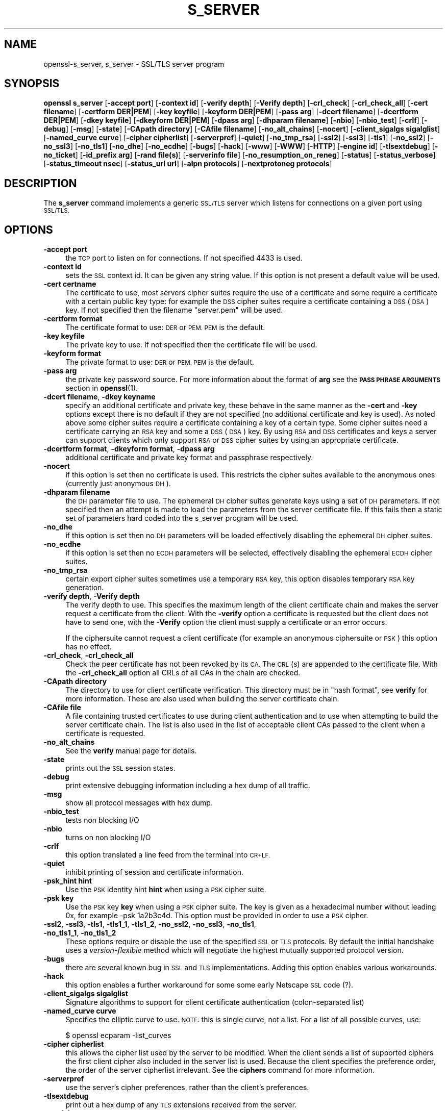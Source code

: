 .\" Automatically generated by Pod::Man 4.10 (Pod::Simple 3.35)
.\"
.\" Standard preamble:
.\" ========================================================================
.de Sp \" Vertical space (when we can't use .PP)
.if t .sp .5v
.if n .sp
..
.de Vb \" Begin verbatim text
.ft CW
.nf
.ne \\$1
..
.de Ve \" End verbatim text
.ft R
.fi
..
.\" Set up some character translations and predefined strings.  \*(-- will
.\" give an unbreakable dash, \*(PI will give pi, \*(L" will give a left
.\" double quote, and \*(R" will give a right double quote.  \*(C+ will
.\" give a nicer C++.  Capital omega is used to do unbreakable dashes and
.\" therefore won't be available.  \*(C` and \*(C' expand to `' in nroff,
.\" nothing in troff, for use with C<>.
.tr \(*W-
.ds C+ C\v'-.1v'\h'-1p'\s-2+\h'-1p'+\s0\v'.1v'\h'-1p'
.ie n \{\
.    ds -- \(*W-
.    ds PI pi
.    if (\n(.H=4u)&(1m=24u) .ds -- \(*W\h'-12u'\(*W\h'-12u'-\" diablo 10 pitch
.    if (\n(.H=4u)&(1m=20u) .ds -- \(*W\h'-12u'\(*W\h'-8u'-\"  diablo 12 pitch
.    ds L" ""
.    ds R" ""
.    ds C` ""
.    ds C' ""
'br\}
.el\{\
.    ds -- \|\(em\|
.    ds PI \(*p
.    ds L" ``
.    ds R" ''
.    ds C`
.    ds C'
'br\}
.\"
.\" Escape single quotes in literal strings from groff's Unicode transform.
.ie \n(.g .ds Aq \(aq
.el       .ds Aq '
.\"
.\" If the F register is >0, we'll generate index entries on stderr for
.\" titles (.TH), headers (.SH), subsections (.SS), items (.Ip), and index
.\" entries marked with X<> in POD.  Of course, you'll have to process the
.\" output yourself in some meaningful fashion.
.\"
.\" Avoid warning from groff about undefined register 'F'.
.de IX
..
.nr rF 0
.if \n(.g .if rF .nr rF 1
.if (\n(rF:(\n(.g==0)) \{\
.    if \nF \{\
.        de IX
.        tm Index:\\$1\t\\n%\t"\\$2"
..
.        if !\nF==2 \{\
.            nr % 0
.            nr F 2
.        \}
.    \}
.\}
.rr rF
.\"
.\" Accent mark definitions (@(#)ms.acc 1.5 88/02/08 SMI; from UCB 4.2).
.\" Fear.  Run.  Save yourself.  No user-serviceable parts.
.    \" fudge factors for nroff and troff
.if n \{\
.    ds #H 0
.    ds #V .8m
.    ds #F .3m
.    ds #[ \f1
.    ds #] \fP
.\}
.if t \{\
.    ds #H ((1u-(\\\\n(.fu%2u))*.13m)
.    ds #V .6m
.    ds #F 0
.    ds #[ \&
.    ds #] \&
.\}
.    \" simple accents for nroff and troff
.if n \{\
.    ds ' \&
.    ds ` \&
.    ds ^ \&
.    ds , \&
.    ds ~ ~
.    ds /
.\}
.if t \{\
.    ds ' \\k:\h'-(\\n(.wu*8/10-\*(#H)'\'\h"|\\n:u"
.    ds ` \\k:\h'-(\\n(.wu*8/10-\*(#H)'\`\h'|\\n:u'
.    ds ^ \\k:\h'-(\\n(.wu*10/11-\*(#H)'^\h'|\\n:u'
.    ds , \\k:\h'-(\\n(.wu*8/10)',\h'|\\n:u'
.    ds ~ \\k:\h'-(\\n(.wu-\*(#H-.1m)'~\h'|\\n:u'
.    ds / \\k:\h'-(\\n(.wu*8/10-\*(#H)'\z\(sl\h'|\\n:u'
.\}
.    \" troff and (daisy-wheel) nroff accents
.ds : \\k:\h'-(\\n(.wu*8/10-\*(#H+.1m+\*(#F)'\v'-\*(#V'\z.\h'.2m+\*(#F'.\h'|\\n:u'\v'\*(#V'
.ds 8 \h'\*(#H'\(*b\h'-\*(#H'
.ds o \\k:\h'-(\\n(.wu+\w'\(de'u-\*(#H)/2u'\v'-.3n'\*(#[\z\(de\v'.3n'\h'|\\n:u'\*(#]
.ds d- \h'\*(#H'\(pd\h'-\w'~'u'\v'-.25m'\f2\(hy\fP\v'.25m'\h'-\*(#H'
.ds D- D\\k:\h'-\w'D'u'\v'-.11m'\z\(hy\v'.11m'\h'|\\n:u'
.ds th \*(#[\v'.3m'\s+1I\s-1\v'-.3m'\h'-(\w'I'u*2/3)'\s-1o\s+1\*(#]
.ds Th \*(#[\s+2I\s-2\h'-\w'I'u*3/5'\v'-.3m'o\v'.3m'\*(#]
.ds ae a\h'-(\w'a'u*4/10)'e
.ds Ae A\h'-(\w'A'u*4/10)'E
.    \" corrections for vroff
.if v .ds ~ \\k:\h'-(\\n(.wu*9/10-\*(#H)'\s-2\u~\d\s+2\h'|\\n:u'
.if v .ds ^ \\k:\h'-(\\n(.wu*10/11-\*(#H)'\v'-.4m'^\v'.4m'\h'|\\n:u'
.    \" for low resolution devices (crt and lpr)
.if \n(.H>23 .if \n(.V>19 \
\{\
.    ds : e
.    ds 8 ss
.    ds o a
.    ds d- d\h'-1'\(ga
.    ds D- D\h'-1'\(hy
.    ds th \o'bp'
.    ds Th \o'LP'
.    ds ae ae
.    ds Ae AE
.\}
.rm #[ #] #H #V #F C
.\" ========================================================================
.\"
.IX Title "S_SERVER 1"
.TH S_SERVER 1 "2019-02-26" "1.0.2r" "OpenSSL"
.\" For nroff, turn off justification.  Always turn off hyphenation; it makes
.\" way too many mistakes in technical documents.
.if n .ad l
.nh
.SH "NAME"
openssl\-s_server,
s_server \- SSL/TLS server program
.SH "SYNOPSIS"
.IX Header "SYNOPSIS"
\&\fBopenssl\fR \fBs_server\fR
[\fB\-accept port\fR]
[\fB\-context id\fR]
[\fB\-verify depth\fR]
[\fB\-Verify depth\fR]
[\fB\-crl_check\fR]
[\fB\-crl_check_all\fR]
[\fB\-cert filename\fR]
[\fB\-certform DER|PEM\fR]
[\fB\-key keyfile\fR]
[\fB\-keyform DER|PEM\fR]
[\fB\-pass arg\fR]
[\fB\-dcert filename\fR]
[\fB\-dcertform DER|PEM\fR]
[\fB\-dkey keyfile\fR]
[\fB\-dkeyform DER|PEM\fR]
[\fB\-dpass arg\fR]
[\fB\-dhparam filename\fR]
[\fB\-nbio\fR]
[\fB\-nbio_test\fR]
[\fB\-crlf\fR]
[\fB\-debug\fR]
[\fB\-msg\fR]
[\fB\-state\fR]
[\fB\-CApath directory\fR]
[\fB\-CAfile filename\fR]
[\fB\-no_alt_chains\fR]
[\fB\-nocert\fR]
[\fB\-client_sigalgs sigalglist\fR]
[\fB\-named_curve curve\fR]
[\fB\-cipher cipherlist\fR]
[\fB\-serverpref\fR]
[\fB\-quiet\fR]
[\fB\-no_tmp_rsa\fR]
[\fB\-ssl2\fR]
[\fB\-ssl3\fR]
[\fB\-tls1\fR]
[\fB\-no_ssl2\fR]
[\fB\-no_ssl3\fR]
[\fB\-no_tls1\fR]
[\fB\-no_dhe\fR]
[\fB\-no_ecdhe\fR]
[\fB\-bugs\fR]
[\fB\-hack\fR]
[\fB\-www\fR]
[\fB\-WWW\fR]
[\fB\-HTTP\fR]
[\fB\-engine id\fR]
[\fB\-tlsextdebug\fR]
[\fB\-no_ticket\fR]
[\fB\-id_prefix arg\fR]
[\fB\-rand file(s)\fR]
[\fB\-serverinfo file\fR]
[\fB\-no_resumption_on_reneg\fR]
[\fB\-status\fR]
[\fB\-status_verbose\fR]
[\fB\-status_timeout nsec\fR]
[\fB\-status_url url\fR]
[\fB\-alpn protocols\fR]
[\fB\-nextprotoneg protocols\fR]
.SH "DESCRIPTION"
.IX Header "DESCRIPTION"
The \fBs_server\fR command implements a generic \s-1SSL/TLS\s0 server which listens
for connections on a given port using \s-1SSL/TLS.\s0
.SH "OPTIONS"
.IX Header "OPTIONS"
.IP "\fB\-accept port\fR" 4
.IX Item "-accept port"
the \s-1TCP\s0 port to listen on for connections. If not specified 4433 is used.
.IP "\fB\-context id\fR" 4
.IX Item "-context id"
sets the \s-1SSL\s0 context id. It can be given any string value. If this option
is not present a default value will be used.
.IP "\fB\-cert certname\fR" 4
.IX Item "-cert certname"
The certificate to use, most servers cipher suites require the use of a
certificate and some require a certificate with a certain public key type:
for example the \s-1DSS\s0 cipher suites require a certificate containing a \s-1DSS\s0
(\s-1DSA\s0) key. If not specified then the filename \*(L"server.pem\*(R" will be used.
.IP "\fB\-certform format\fR" 4
.IX Item "-certform format"
The certificate format to use: \s-1DER\s0 or \s-1PEM. PEM\s0 is the default.
.IP "\fB\-key keyfile\fR" 4
.IX Item "-key keyfile"
The private key to use. If not specified then the certificate file will
be used.
.IP "\fB\-keyform format\fR" 4
.IX Item "-keyform format"
The private format to use: \s-1DER\s0 or \s-1PEM. PEM\s0 is the default.
.IP "\fB\-pass arg\fR" 4
.IX Item "-pass arg"
the private key password source. For more information about the format of \fBarg\fR
see the \fB\s-1PASS PHRASE ARGUMENTS\s0\fR section in \fBopenssl\fR\|(1).
.IP "\fB\-dcert filename\fR, \fB\-dkey keyname\fR" 4
.IX Item "-dcert filename, -dkey keyname"
specify an additional certificate and private key, these behave in the
same manner as the \fB\-cert\fR and \fB\-key\fR options except there is no default
if they are not specified (no additional certificate and key is used). As
noted above some cipher suites require a certificate containing a key of
a certain type. Some cipher suites need a certificate carrying an \s-1RSA\s0 key
and some a \s-1DSS\s0 (\s-1DSA\s0) key. By using \s-1RSA\s0 and \s-1DSS\s0 certificates and keys
a server can support clients which only support \s-1RSA\s0 or \s-1DSS\s0 cipher suites
by using an appropriate certificate.
.IP "\fB\-dcertform format\fR, \fB\-dkeyform format\fR, \fB\-dpass arg\fR" 4
.IX Item "-dcertform format, -dkeyform format, -dpass arg"
additional certificate and private key format and passphrase respectively.
.IP "\fB\-nocert\fR" 4
.IX Item "-nocert"
if this option is set then no certificate is used. This restricts the
cipher suites available to the anonymous ones (currently just anonymous
\&\s-1DH\s0).
.IP "\fB\-dhparam filename\fR" 4
.IX Item "-dhparam filename"
the \s-1DH\s0 parameter file to use. The ephemeral \s-1DH\s0 cipher suites generate keys
using a set of \s-1DH\s0 parameters. If not specified then an attempt is made to
load the parameters from the server certificate file. If this fails then
a static set of parameters hard coded into the s_server program will be used.
.IP "\fB\-no_dhe\fR" 4
.IX Item "-no_dhe"
if this option is set then no \s-1DH\s0 parameters will be loaded effectively
disabling the ephemeral \s-1DH\s0 cipher suites.
.IP "\fB\-no_ecdhe\fR" 4
.IX Item "-no_ecdhe"
if this option is set then no \s-1ECDH\s0 parameters will be selected, effectively
disabling the ephemeral \s-1ECDH\s0 cipher suites.
.IP "\fB\-no_tmp_rsa\fR" 4
.IX Item "-no_tmp_rsa"
certain export cipher suites sometimes use a temporary \s-1RSA\s0 key, this option
disables temporary \s-1RSA\s0 key generation.
.IP "\fB\-verify depth\fR, \fB\-Verify depth\fR" 4
.IX Item "-verify depth, -Verify depth"
The verify depth to use. This specifies the maximum length of the
client certificate chain and makes the server request a certificate from
the client. With the \fB\-verify\fR option a certificate is requested but the
client does not have to send one, with the \fB\-Verify\fR option the client
must supply a certificate or an error occurs.
.Sp
If the ciphersuite cannot request a client certificate (for example an
anonymous ciphersuite or \s-1PSK\s0) this option has no effect.
.IP "\fB\-crl_check\fR, \fB\-crl_check_all\fR" 4
.IX Item "-crl_check, -crl_check_all"
Check the peer certificate has not been revoked by its \s-1CA.\s0
The \s-1CRL\s0(s) are appended to the certificate file. With the \fB\-crl_check_all\fR
option all CRLs of all CAs in the chain are checked.
.IP "\fB\-CApath directory\fR" 4
.IX Item "-CApath directory"
The directory to use for client certificate verification. This directory
must be in \*(L"hash format\*(R", see \fBverify\fR for more information. These are
also used when building the server certificate chain.
.IP "\fB\-CAfile file\fR" 4
.IX Item "-CAfile file"
A file containing trusted certificates to use during client authentication
and to use when attempting to build the server certificate chain. The list
is also used in the list of acceptable client CAs passed to the client when
a certificate is requested.
.IP "\fB\-no_alt_chains\fR" 4
.IX Item "-no_alt_chains"
See the \fBverify\fR manual page for details.
.IP "\fB\-state\fR" 4
.IX Item "-state"
prints out the \s-1SSL\s0 session states.
.IP "\fB\-debug\fR" 4
.IX Item "-debug"
print extensive debugging information including a hex dump of all traffic.
.IP "\fB\-msg\fR" 4
.IX Item "-msg"
show all protocol messages with hex dump.
.IP "\fB\-nbio_test\fR" 4
.IX Item "-nbio_test"
tests non blocking I/O
.IP "\fB\-nbio\fR" 4
.IX Item "-nbio"
turns on non blocking I/O
.IP "\fB\-crlf\fR" 4
.IX Item "-crlf"
this option translated a line feed from the terminal into \s-1CR+LF.\s0
.IP "\fB\-quiet\fR" 4
.IX Item "-quiet"
inhibit printing of session and certificate information.
.IP "\fB\-psk_hint hint\fR" 4
.IX Item "-psk_hint hint"
Use the \s-1PSK\s0 identity hint \fBhint\fR when using a \s-1PSK\s0 cipher suite.
.IP "\fB\-psk key\fR" 4
.IX Item "-psk key"
Use the \s-1PSK\s0 key \fBkey\fR when using a \s-1PSK\s0 cipher suite. The key is
given as a hexadecimal number without leading 0x, for example \-psk
1a2b3c4d.
This option must be provided in order to use a \s-1PSK\s0 cipher.
.IP "\fB\-ssl2\fR, \fB\-ssl3\fR, \fB\-tls1\fR, \fB\-tls1_1\fR, \fB\-tls1_2\fR, \fB\-no_ssl2\fR, \fB\-no_ssl3\fR, \fB\-no_tls1\fR, \fB\-no_tls1_1\fR, \fB\-no_tls1_2\fR" 4
.IX Item "-ssl2, -ssl3, -tls1, -tls1_1, -tls1_2, -no_ssl2, -no_ssl3, -no_tls1, -no_tls1_1, -no_tls1_2"
These options require or disable the use of the specified \s-1SSL\s0 or \s-1TLS\s0 protocols.
By default the initial handshake uses a \fIversion-flexible\fR method which will
negotiate the highest mutually supported protocol version.
.IP "\fB\-bugs\fR" 4
.IX Item "-bugs"
there are several known bug in \s-1SSL\s0 and \s-1TLS\s0 implementations. Adding this
option enables various workarounds.
.IP "\fB\-hack\fR" 4
.IX Item "-hack"
this option enables a further workaround for some some early Netscape
\&\s-1SSL\s0 code (?).
.IP "\fB\-client_sigalgs sigalglist\fR" 4
.IX Item "-client_sigalgs sigalglist"
Signature algorithms to support for client certificate authentication
(colon-separated list)
.IP "\fB\-named_curve curve\fR" 4
.IX Item "-named_curve curve"
Specifies the elliptic curve to use. \s-1NOTE:\s0 this is single curve, not a list.
For a list of all possible curves, use:
.Sp
.Vb 1
\&    $ openssl ecparam \-list_curves
.Ve
.IP "\fB\-cipher cipherlist\fR" 4
.IX Item "-cipher cipherlist"
this allows the cipher list used by the server to be modified.  When
the client sends a list of supported ciphers the first client cipher
also included in the server list is used. Because the client specifies
the preference order, the order of the server cipherlist irrelevant. See
the \fBciphers\fR command for more information.
.IP "\fB\-serverpref\fR" 4
.IX Item "-serverpref"
use the server's cipher preferences, rather than the client's preferences.
.IP "\fB\-tlsextdebug\fR" 4
.IX Item "-tlsextdebug"
print out a hex dump of any \s-1TLS\s0 extensions received from the server.
.IP "\fB\-no_ticket\fR" 4
.IX Item "-no_ticket"
disable RFC4507bis session ticket support.
.IP "\fB\-www\fR" 4
.IX Item "-www"
sends a status message back to the client when it connects. This includes
lots of information about the ciphers used and various session parameters.
The output is in \s-1HTML\s0 format so this option will normally be used with a
web browser.
.IP "\fB\-WWW\fR" 4
.IX Item "-WWW"
emulates a simple web server. Pages will be resolved relative to the
current directory, for example if the \s-1URL\s0 https://myhost/page.html is
requested the file ./page.html will be loaded.
.IP "\fB\-HTTP\fR" 4
.IX Item "-HTTP"
emulates a simple web server. Pages will be resolved relative to the
current directory, for example if the \s-1URL\s0 https://myhost/page.html is
requested the file ./page.html will be loaded. The files loaded are
assumed to contain a complete and correct \s-1HTTP\s0 response (lines that
are part of the \s-1HTTP\s0 response line and headers must end with \s-1CRLF\s0).
.IP "\fB\-engine id\fR" 4
.IX Item "-engine id"
specifying an engine (by its unique \fBid\fR string) will cause \fBs_server\fR
to attempt to obtain a functional reference to the specified engine,
thus initialising it if needed. The engine will then be set as the default
for all available algorithms.
.IP "\fB\-id_prefix arg\fR" 4
.IX Item "-id_prefix arg"
generate \s-1SSL/TLS\s0 session IDs prefixed by \fBarg\fR. This is mostly useful
for testing any \s-1SSL/TLS\s0 code (eg. proxies) that wish to deal with multiple
servers, when each of which might be generating a unique range of session
IDs (eg. with a certain prefix).
.IP "\fB\-rand file(s)\fR" 4
.IX Item "-rand file(s)"
a file or files containing random data used to seed the random number
generator, or an \s-1EGD\s0 socket (see \fBRAND_egd\fR\|(3)).
Multiple files can be specified separated by a OS-dependent character.
The separator is \fB;\fR for MS-Windows, \fB,\fR for OpenVMS, and \fB:\fR for
all others.
.IP "\fB\-serverinfo file\fR" 4
.IX Item "-serverinfo file"
a file containing one or more blocks of \s-1PEM\s0 data.  Each \s-1PEM\s0 block
must encode a \s-1TLS\s0 ServerHello extension (2 bytes type, 2 bytes length,
followed by \*(L"length\*(R" bytes of extension data).  If the client sends
an empty \s-1TLS\s0 ClientHello extension matching the type, the corresponding
ServerHello extension will be returned.
.IP "\fB\-no_resumption_on_reneg\fR" 4
.IX Item "-no_resumption_on_reneg"
set \s-1SSL_OP_NO_SESSION_RESUMPTION_ON_RENEGOTIATION\s0 flag.
.IP "\fB\-status\fR" 4
.IX Item "-status"
enables certificate status request support (aka \s-1OCSP\s0 stapling).
.IP "\fB\-status_verbose\fR" 4
.IX Item "-status_verbose"
enables certificate status request support (aka \s-1OCSP\s0 stapling) and gives
a verbose printout of the \s-1OCSP\s0 response.
.IP "\fB\-status_timeout nsec\fR" 4
.IX Item "-status_timeout nsec"
sets the timeout for \s-1OCSP\s0 response to \fBnsec\fR seconds.
.IP "\fB\-status_url url\fR" 4
.IX Item "-status_url url"
sets a fallback responder \s-1URL\s0 to use if no responder \s-1URL\s0 is present in the
server certificate. Without this option an error is returned if the server
certificate does not contain a responder address.
.IP "\fB\-alpn protocols\fR, \fB\-nextprotoneg protocols\fR" 4
.IX Item "-alpn protocols, -nextprotoneg protocols"
these flags enable the 
Enable the Application-Layer Protocol Negotiation or Next Protocol
Negotiation extension, respectively. \s-1ALPN\s0 is the \s-1IETF\s0 standard and
replaces \s-1NPN.\s0
The \fBprotocols\fR list is a
comma-separated list of supported protocol names.
The list should contain most wanted protocols first.
Protocol names are printable \s-1ASCII\s0 strings, for example \*(L"http/1.1\*(R" or
\&\*(L"spdy/3\*(R".
.SH "CONNECTED COMMANDS"
.IX Header "CONNECTED COMMANDS"
If a connection request is established with an \s-1SSL\s0 client and neither the
\&\fB\-www\fR nor the \fB\-WWW\fR option has been used then normally any data received
from the client is displayed and any key presses will be sent to the client.
.PP
Certain single letter commands are also recognized which perform special
operations: these are listed below.
.IP "\fBq\fR" 4
.IX Item "q"
end the current \s-1SSL\s0 connection but still accept new connections.
.IP "\fBQ\fR" 4
.IX Item "Q"
end the current \s-1SSL\s0 connection and exit.
.IP "\fBr\fR" 4
.IX Item "r"
renegotiate the \s-1SSL\s0 session.
.IP "\fBR\fR" 4
.IX Item "R"
renegotiate the \s-1SSL\s0 session and request a client certificate.
.IP "\fBP\fR" 4
.IX Item "P"
send some plain text down the underlying \s-1TCP\s0 connection: this should
cause the client to disconnect due to a protocol violation.
.IP "\fBS\fR" 4
.IX Item "S"
print out some session cache status information.
.SH "NOTES"
.IX Header "NOTES"
\&\fBs_server\fR can be used to debug \s-1SSL\s0 clients. To accept connections from
a web browser the command:
.PP
.Vb 1
\& openssl s_server \-accept 443 \-www
.Ve
.PP
can be used for example.
.PP
Although specifying an empty list of CAs when requesting a client certificate
is strictly speaking a protocol violation, some \s-1SSL\s0 clients interpret this to
mean any \s-1CA\s0 is acceptable. This is useful for debugging purposes.
.PP
The session parameters can printed out using the \fBsess_id\fR program.
.SH "BUGS"
.IX Header "BUGS"
Because this program has a lot of options and also because some of
the techniques used are rather old, the C source of s_server is rather
hard to read and not a model of how things should be done. A typical
\&\s-1SSL\s0 server program would be much simpler.
.PP
The output of common ciphers is wrong: it just gives the list of ciphers that
OpenSSL recognizes and the client supports.
.PP
There should be a way for the \fBs_server\fR program to print out details of any
unknown cipher suites a client says it supports.
.SH "SEE ALSO"
.IX Header "SEE ALSO"
\&\fBsess_id\fR\|(1), \fBs_client\fR\|(1), \fBciphers\fR\|(1)
.SH "HISTORY"
.IX Header "HISTORY"
The \-no_alt_chains options was first added to OpenSSL 1.0.2b.
